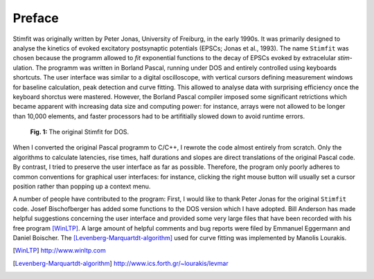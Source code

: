 *******
Preface
*******

Stimfit was originally written by Peter Jonas, University of Freiburg,
in the early 1990s. It was primarily designed to analyse the kinetics of
evoked excitatory postsynaptic potentials (EPSCs; Jonas et al., 1993).
The name ``Stimfit`` was chosen because the programm allowed to *fit*
exponential functions to the decay of EPSCs evoked by extracelular
*stim*-ulation. The programm was written in Borland Pascal, running under
DOS and entirely controlled using keyboards shortcuts. The user
interface was similar to a digital oscilloscope, with vertical cursors
defining measurement windows for baseline calculation, peak detection
and curve fitting. This allowed to analyse data with surprising
efficiency once the keyboard shorctus were mastered. However, the
Borland Pascal compiler imposed some significant retrictions which
became apparent with increasing data size and computing power: for
instance, arrays were not allowed to be longer than 10,000  elements, and
faster processors had to be artifitially slowed down to avoid runtime
errors.

    .. figure:: images/stimfit_dos.png
        :align: center        
        :alt: The original Stimfit for DOS

        **Fig. 1:** The original Stimfit for DOS.

When I converted the original Pascal programm to C/C++, I rewrote the
code almost entirely from scratch. Only the algorithms to calculate
latencies, rise times, half durations and slopes are direct translations
of the original Pascal code. By contrast, I tried to preserve the user
interface as far as possible. Therefore, the program only poorly adheres
to common conventions for graphical user interfaces: for instance,
clicking the right mouse button will usually set a cursor position
rather than popping up a context menu.

A number of people have contributed to the program: First, I would like
to thank Peter Jonas for the original ``Stimfit`` code. Josef
Bischofberger has added some functions to the DOS version which I have
adopted. Bill Anderson has made helpful suggestions concerning the user
interface and provided some very large files that have been recorded
with his free program [WinLTP]_. A large amount of helpful comments and bug
reports were filed by Emmanuel Eggermann and Daniel Boischer. The
[Levenberg-Marquartdt-algorithm]_ used for curve fitting was implemented
by Manolis Lourakis.

.. [WinLTP] http://www.winltp.com
.. [Levenberg-Marquartdt-algorithm] http://www.ics.forth.gr/~lourakis/levmar
